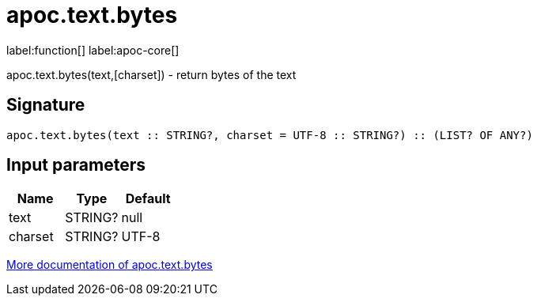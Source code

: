 ////
This file is generated by DocsTest, so don't change it!
////

= apoc.text.bytes
:description: This section contains reference documentation for the apoc.text.bytes function.

label:function[] label:apoc-core[]

[.emphasis]
apoc.text.bytes(text,[charset]) - return bytes of the text

== Signature

[source]
----
apoc.text.bytes(text :: STRING?, charset = UTF-8 :: STRING?) :: (LIST? OF ANY?)
----

== Input parameters
[.procedures, opts=header]
|===
| Name | Type | Default 
|text|STRING?|null
|charset|STRING?|UTF-8
|===

xref::misc/text-functions.adoc[More documentation of apoc.text.bytes,role=more information]

